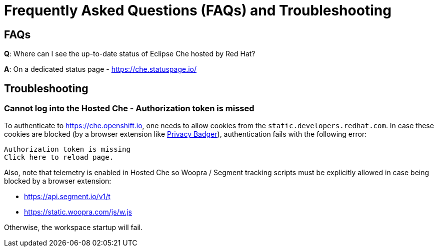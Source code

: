 // Module included in the following assemblies:
//
// hosted-che


[id="hosted-che-faq-and-troubleshooting_{context}"]
= Frequently Asked Questions (FAQs) and Troubleshooting

== FAQs

**Q**: Where can I see the up-to-date status of Eclipse Che hosted by Red Hat?

**A**: On a dedicated status page - https://che.statuspage.io/

== Troubleshooting

=== Cannot log into the Hosted Che - Authorization token is missed

To authenticate to https://che.openshift.io, one needs to allow cookies from the `static.developers.redhat.com`.
In case these cookies are blocked (by a browser extension like https://www.eff.org/privacybadger[Privacy Badger]),
authentication fails with the following error:

----
Authorization token is missing
Click here to reload page.
----

Also, note that telemetry is enabled in Hosted Che so Woopra / Segment tracking scripts must be explicitly allowed in case being blocked by a browser extension:

- https://api.segment.io/v1/t 
- https://static.woopra.com/js/w.js

Otherwise, the workspace startup will fail.
